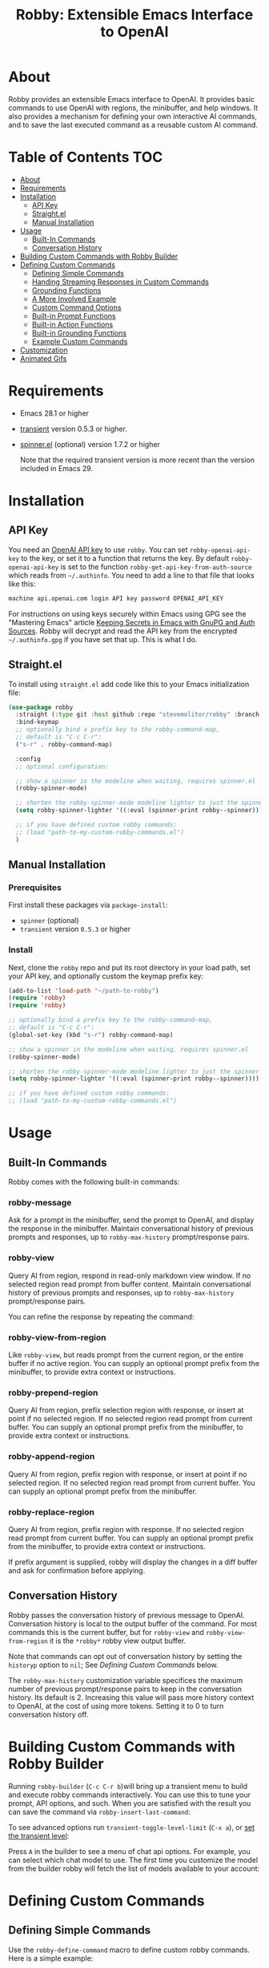 #+TITLE:Robby: Extensible Emacs Interface to OpenAI

[[./images/robby.png]]
* About
Robby provides an extensible Emacs interface to OpenAI. It provides basic commands to use OpenAI with regions, the minibuffer, and help windows. It also provides a mechanism for defining your own interactive AI commands, and to save the last executed command as a reusable custom AI command. 
* Table of Contents :TOC:
- [[#about][About]]
- [[#requirements][Requirements]]
- [[#installation][Installation]]
      - [[#api-key][API Key]]
      - [[#straightel][Straight.el]]
      - [[#manual-installation][Manual Installation]]
- [[#usage][Usage]]
      - [[#built-in-commands][Built-In Commands]]
      - [[#conversation-history][Conversation History]]
- [[#building-custom-commands-with-robby-builder][Building Custom Commands with Robby Builder]]
- [[#defining-custom-commands][Defining Custom Commands]]
      - [[#defining-simple-commands][Defining Simple Commands]]
      - [[#handing-streaming-responses-in-custom-commands][Handing Streaming Responses in Custom Commands]]
      - [[#grounding-functions][Grounding Functions]]
      - [[#a-more-involved-example][A More Involved Example]]
      - [[#custom-command-options][Custom Command Options]]
      - [[#built-in-prompt-functions][Built-in Prompt Functions]]
      - [[#built-in-action-functions][Built-in Action Functions]]
      - [[#built-in-grounding-functions][Built-in Grounding Functions]]
      - [[#example-custom-commands][Example Custom Commands]]
- [[#customization][Customization]]
- [[#animated-gifs][Animated Gifs]]

* Requirements
- Emacs 28.1 or higher
- [[https://github.com/magit/transient][transient]] version 0.5.3 or higher.
- [[https://github.com/Malabarba/spinner.el][spinner.el]] (optional) version 1.7.2 or higher

  Note that the required transient version is more recent than the version included in Emacs 29.
* Installation
** API Key
You need an [[https://platform.openai.com/account/api-keys][OpenAI API key]] to use ~robby~.  You can set ~robby-openai-api-key~ to the key, or set it to a function that returns the key. By default ~robby-openai-api-key~ is set to the function ~robby-get-api-key-from-auth-source~ which reads from =~/.authinfo=. You need to add a line to that file that looks like this:

#+begin_src sh
machine api.openai.com login API key password OPENAI_API_KEY
#+end_src

For instructions on using keys securely within Emacs using GPG see the
"Mastering Emacs" article [[https://www.masteringemacs.org/article/keeping-secrets-in-emacs-gnupg-auth-sources][Keeping Secrets in Emacs with GnuPG and Auth Sources]].
Robby will decrypt and read the API key from the encrypted =~/.authinfo.gpg= if
you have set that up. This is what I do.
** Straight.el
To install using ~straight.el~ add code like this to your Emacs initialization file:

#+begin_src emacs-lisp
(use-package robby 
  :straight (:type git :host github :repo "stevemolitor/robby" :branch "main")
  :bind-keymap
  ;; optionally bind a prefix key to the robby-command-map,
  ;; default is "C-c C-r":
  ("s-r" . robby-command-map)
  
  :config
  ;; optional configuration:
  
  ;; show a spinner in the modeline when waiting, requires spinner.el
  (robby-spinner-mode) 

  ;; shorten the robby-spinner-mode modeline lighter to just the spinner
  (setq robby-spinner-lighter '((:eval (spinner-print robby--spinner))))

  ;; if you have defined custom robby commands:
  ;; (load "path-to-my-custom-robby-commands.el")
  )
#+end_src
** Manual Installation
*** Prerequisites
First install these packages via ~package-install~:
- =spinner= (optional)
- =transient= version =0.5.3= or higher
*** Install
Next, clone the ~robby~ repo and put its root directory in your load path, set your API key, and optionally custom the keymap prefix key:

#+begin_src emacs-lisp
(add-to-list 'load-path "~/path-to-robby")
(require 'robby)
(require 'robby)

;; optionally bind a prefix key to the robby-command-map,
;; default is "C-c C-r":
(global-set-key (kbd "s-r") robby-command-map)

;; show a spinner in the modeline when waiting, requires spinner.el
(robby-spinner-mode)

;; shorten the robby-spinner-mode modeline lighter to just the spinner
(setq robby-spinner-lighter '((:eval (spinner-print robby--spinner))))

;; if you have defined custom robby commands:
;; (load "path-to-my-custom-robby-commands.el")
#+end_src
* Usage
** Built-In Commands
Robby comes with the following built-in commands:
*** robby-message
Ask for a prompt in the minibuffer, send the prompt to OpenAI, and display the response in the minibuffer. Maintain conversational history of previous prompts and responses, up to ~robby-max-history~ prompt/response pairs.

[[./images/message-prompt.png]]

[[./images/message-response.png]]

*** robby-view
Query AI from region, respond in read-only markdown view window. If no selected region read prompt from buffer content. Maintain conversational history of previous prompts and responses, up to ~robby-max-history~ prompt/response pairs.

[[./images/view-prompt.png]]

[[./images/view-response.png]]

You can refine the response by repeating the command:

[[./images/view-prompt-2.png]]

[[./images/view-response-2.png]]

*** robby-view-from-region
Like ~robby-view~, but reads prompt from the current region, or the entire buffer if no active region. You can supply an optional prompt prefix from the minibuffer, to provide extra context or instructions.
*** robby-prepend-region
Query AI from region, prefix selection region with response, or insert at point
if no selected region. If no selected region read prompt from current buffer.
You can supply an optional prompt prefix from the minibuffer, to provide extra
context or instructions.
*** robby-append-region
Query AI from region, prefix region with response, or insert at point if no
selected region. If no selected region read prompt from current buffer. You can
supply an optional prompt prefix from the minibuffer.
*** robby-replace-region
Query AI from region, prefix region with response. If no selected region read
prompt from current buffer. You can supply an optional prompt prefix from the minibuffer, to provide extra context or instructions.

If prefix argument is supplied, robby will display the changes in a diff buffer
and ask for confirmation before applying.
** Conversation History
Robby passes the conversation history of previous message to OpenAI.
Conversation history is local to the output buffer of the command. For most
commands this is the current buffer, but for ~robby-view~ and
~robby-view-from-region~ it is the ~*robby*~ robby view output buffer.

Note that commands can opt out of conversation history by setting the ~historyp~
option to ~nil~; See [[*Defining Custom Commands][Defining Custom Commands]] below.

The ~robby-max-history~ customization variable specifices the maximum number of
previous prompt/response pairs to keep in the conversation history. Its default
is 2. Increasing this value will pass more history context to OpenAI, at the
cost of using more tokens. Setting it to 0 to turn conversation history off.
* Building Custom Commands with Robby Builder
Running ~robby-builder~ (=C-c C-r b=)will bring up a transient menu to build and execute robby commands interactively. You can use this to tune your prompt, API options, and such. When you are satisfied with the result you can save the command via ~robby-insert-last-command~:

[[./images/builder.png]]

To see advanced options run ~transient-toggle-level-limit~ (=C-x a=), or [[https://magit.vc/manual/transient/Enabling-and-Disabling-Suffixes.html][set the transient level]]:

[[./images/advanced-builder-options.png]]

Press =A= in the builder to see a menu of chat api options. For example, you can select which chat model to use. The first time you customize the model from the builder robby will fetch the list of models available to your account:

[[./images/builder-api-options.png]]

* Defining Custom Commands
** Defining Simple Commands
Use the ~robby-define-command~ macro to define custom robby commands. Here is a simple example:

#+begin_src emacs-lisp
(require 'cl-macs)

(robby-define-command
 what-is-emacs
 "Tell me what emacs is. Print response in minbuffer"
 :prompt "What is emacs?"
 :action (cl-function (lambda (&key text &allow-other-keys)
                        (message text)))
 :never-stream-p t)
#+end_src

The first argument is the name of the interactive command, the second is the docstring.

The ~:prompt~ can either be a string or a function. If it's a string, that string
is sent to OpenAI as the prompt. If it's a function, the result of calling that
function is used as the prompt. The ~:action~ function does something with the
response. We turn off streaming with ~:never-stream-p t~. (We'll talk about
streaming responses below.)

Here's a command that reads the prompt from the minibuffer, and responds in the minibuffer. It's a slightly simplified version of ~robby-message~:

#+begin_src emacs-lisp
(cl-defun get-prompt-from-minibuffer (&rest)
  "Get Robby prompt from minibuffer."
  (read-string "Request for AI overlords: "))

(cl-defun respond-with-message (&key text &allow-other-keys)
  "Print TEXT in minibuffer."
  (message text))

(robby-define-command
 ask-ai
 "Read prompt from minibuffer, print response to minibuffer "
 :prompt #'get-prompt-from-minibuffer
 :action #'respond-with-message
 :never-stream-p t)
#+end_src

** Handing Streaming Responses in Custom Commands
To handle streaming responses our action function needs to handle receiving the
response in chunks. Here is an example of a command that streams the response
after the selected region, or at the point if no region is selected:

#+begin_src emacs-lisp
(cl-defun stream-after-region (&key text beg end chars-processed &allow-other-keys)
  "Stream response after region."
  (goto-char (+ end chars-processed))
  (insert text))

(robby-define-command
 append-response
 "Read prompt from minibuffer, append response to selected region, or point if no region."
 :prompt #'get-prompt-from-minibuffer
 :action #'stream-after-region
 :never-stream-p t)
#+end_src

With streaming responses, ~text~ is the current chunk. The action will be called
repeatedly for each chunk received.

The ~beg~ and ~end~ arguments are the start and end of the region when the command
was invoked, or the point if no selected region. Note that robby commands are
asynchronous, so the region or point may have changed by the time the response
comes back.

The ~:chars-processed~ argument records the number of characters previously
received and processed, so you can calculate where to put the next chunk.

** Grounding Functions
You can use a grounding function to process the text response after receiving it from OpenAI, but before sending it to the action. This can help clean up responses before displaying them to the user. For example, robby provides a ~format-message-text~ grounding function to escape any =%= characters to avoid messing up the ~message~ function:

#+begin_src emacs-lisp
(defun robby-format-message-text (response)
  "Replace % with %% in TEXT to avoid format string errors calling `message."
  (replace-regexp-in-string "%" "%%" response))

(robby-define-command
 ask-ai
 "Read prompt from minibuffer, print response to minibuffer "
 :prompt #'get-prompt-from-minibuffer
 :action #'respond-with-message
 :never-stream-p t
 :grounding-fns #'robby-format-message-text)
#+end_src

The ~:grounding-fns~ option takes either a list of grounding functions which will
be executed in order, or a single grounding function as shown above.

** A More Involved Example
The prompt or action options can do more than just operate on the selected region. For example the ~robby-git-commit-message~ function invokes a shell command to get the list of staged changes in a git repository and generates a one line git commit message:

#+begin_src emacs-lisp
(cl-defun robby-get-prompt-from-git-diff (&key prompt-prefix &allow-other-keys)
  (let* ((dir (locate-dominating-file default-directory ".git"))
         (diff (shell-command-to-string (format "cd %s && git diff --staged" dir))))
    (format "%s\n%s" prompt-prefix diff)))

(robby-define-command
 robby-git-commit-message
 "Generate git commit message title."
 :prompt
 #'robby-get-prompt-from-git-diff
 :action
 #'robby-prepend-response-to-region
 :prompt-args
 '(:prompt-prefix "For the following git diff, provide a concise and precise commit title capturing the essence of the changes in less than 50 characters.\n")
 :grounding-fns #'robby-remove-quotes
 :never-stream-p t)
#+end_src
** Custom Command Options
You pass custom OpenAI API options in the ~:options~ property list when defining a custom command. For example this command sets the OpenAI  ~max_tokens~ property to ~2000~, just for this command:

#+begin_src emacs-lisp
(robby-define-command
 robby-describe-code
 "Describe code in the selected region, show description in help window."
 :historyp nil
 :prompt "Describe the following code: "
 :action robby--show-response-in-help-window
 :options '(:max-tokens 2000))
#+end_src

Here is the complete list of command options:
*** prompt
If a function, the command will call it with the interactive prefix argument to
obtain the prompt. If a string, it grabs the prompt from the region or the
entire buffer context if no region, and prefixes the region text with the PROMPT
string to build the prompt.

Prompt functions take the following keyword arguments:

- ~arg~ - The prefix arg, if any, for the invoked command. 
- ~prompt-prefix~ - String to prepend to the prompt.
- ~prompt-suffix~ - String to append to the prompt.
- ~prompt-buffer~ - The buffer to get prompt from. Usually this is the current buffer, but commands can specify other buffers.
- ~never-ask-p~ - Prefix functions like ~robby-get-prompt-from-region~ ask the user for a prompt prefix before executing the command. Pass ~never-ask-p t~ to turn that behavior off.
*** action
- Type: Function.
- Description: The function to invoke when the request is complete. The function is passed the response text and the selected region. Must be of the form ‘(TEXT BEG END)’.

  Action function take the following keyword options:

  - ~arg~ - The prefix arg, if any, for the invoked command. 
  - ~text~ - The response text received from OpenAI. For streaming responses this will be the current chunk.
  - ~beg~ - The beginning of the response region, an integer. This tells action functions where to start inserting or replacing text.
  - ~end~ - The end position of the response region, an integer.
  - ~chars-processed~ - For streaming responses, the number of characters already processed. Actions can use ~chars-processed~ + ~beg~ to calculate where to insert the next chunk.
  - ~completep~ - For streaming responses, indicates if the response is complete. On the last chunk ~completep~ will be ~t~. 
*** api-options
- type: Property list.
- Description: Options to pass to the OpenAI API. These options are merged with the customization options specified in either the ‘robby-chat-api’ or ‘robby-completions-api’ customization group.

*** grounding-fns
- Type: Not specified.
- Description: Used to format the response from OpenAI before returning it. Only used if ‘NEVER-STREAM-P’ is true.

*** no-op-pattern
- Type: Regular expression.
- Description: If the response matches this pattern, do not perform the action. Useful with prompts that instruct OpenAI to respond with a certain message if there is nothing to do.

*** no-op-message
- Type: String (Optional).
- Description: The message to display when NO-OP-PATTERN matches.

*** historyp
- Type: Boolean.
- Description: Include conversation history in the OpenAI request if true.

*** never-stream-p
- Type: Boolean.
- Description: Stream response if true. Overrides the ‘robby-stream’ customization variable if present.
** Built-in Prompt Functions
*** ~robby-get-prompt-from-minibuffer~
Get Robby prompt from minibuffer.
*** ~robby--get-region-or-buffer-text~
"Get robby prompt from buffer region. If no selected region return all text in buffer."
*** ~robby-get-prompt-from-region~
Get prompt from region, or entire buffer if no selected
 region.

If supplied PROMPT-PREFIX and/or PROMPT-PREFIX are prepended or
appended to the buffer or region text to make the complete
prompt.

If there both PROMPT-PREFIX and PROMPT-SUFFIX are nil or not
specified, prompt the user for a prompt prefix in the minibuffer.
** Built-in Action Functions
*** ~robby-respond-with-message~
Show TEXT in minibuffer message.
*** ~robby-prepend-response-to-region~
Prepend AI response to region, or insert at point if no selected region.
*** ~robby-append-response-to-region~
Append AI response to region, or insert at point if no selected region.
*** ~robby-replace-region-with-response~
Replace region with AI response, or insert at point no selected region.
*** ~robby-respond-with-robby-view~
Show TEXT in robby-view-mode buffer.
** Built-in Grounding Functions
*** ~robby-extract-fenced-text~
Extract the text between the first pair of fenced code blocks in RESPONSE.
*** ~robby-extract-fenced-text-in-prog-modes~
Extract the text between the first pair of fenced code blocks in RESPONSE if in a programming mode, else return RESPONSE.
*** ~robby-format-message-text~
Replace =%= with =%%= in TEXT to avoid format string errors calling ~message~.
*** ~robby-remove-trailing-end-of-line~
Remove the end of line character at the very end of a string if present.
** Example Custom Commands
Robby includes a handful of example commands you can use as inspiration when creating your own commands. ~M-x robby-example-commands~ will display a transient menu for executing these commands:

[[./images/example-commands-transient.png]]

See [[https://github.com/stevemolitor/robby/blob/main/robby-example-commands.el][robby-example-commands.el]] for their definitions. You may want to copy and paste and then adjust the prompts to suite your needs, or use as inspiration for your own commands.

Here is the list of example commands:
*** ~robby-write-tests~
Write some tests for the code in the region, append to region.
*** ~robby-add-comment~
Add a comment for the code in the selected region or buffer. Preview changes in
a diff buffer when invoked with a prefix argument.
*** ~robby-fix-code~
Fix the code in the selected region. Preview changes in a diff buffer when
invoked with a prefix argument.
*** ~robby-git-commit-message~
Generate git commit message title from staged changes.
*** ~robby-proof-read-text~
Proof read the text in the selected region. Preview changes in a diff buffer
when invoked with a prefix argument.
*** ~robby-describe-code~
Describe code in the selected region, show description in robby view window.
*** ~robby-summarize~
Summarize the text in the selected region or entire buffer if no
selected region, show description in robby view window.
* Customization
Use ~customize-group~ | ~robby~ to see the various customization options. Here are a few important ones:
- ~robby-chat-api~ :: customization group with options to pass to the Chat API.
- ~robby-chat-model~ :: the model to use with the Chat API, for example "gpt-4" or "gpt-3.5-turbo". 
- ~robby-chat-max-tokens~, ~robby-completions-max-tokens~ ::  The maximum number of tokens to return in the response. The Robby default is ~300~, but you may want to increase this for longer responses.
* Animated Gifs
Using ~robby-view~ with conversation history:
[[./images/robby-view-video.gif]]
